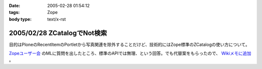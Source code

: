 :date: 2005-02-28 01:54:12
:tags: Zope
:body type: text/x-rst

============================
2005/02/28 ZCatalogでNot検索
============================

目的はPloneのRecentItemのPortletから写真関連を除外することだけど、技術的にはZope標準のZCatalogの使い方について。

`Zopeユーザー会`_ のMLに質問を出したところ、標準のAPIでは無理、という回答。でも代替案をもらったので、 `Wikiメモに追加`_ 。

.. _`Zopeユーザー会`: http://zope.jp/
.. _`Wikiメモに追加`: http://www.freia.jp/taka/wiki/ZCatalog_e3_81_a7Not_e6_a4_9c_e7_b4_a2



.. :extend type: text/plain
.. :extend:

